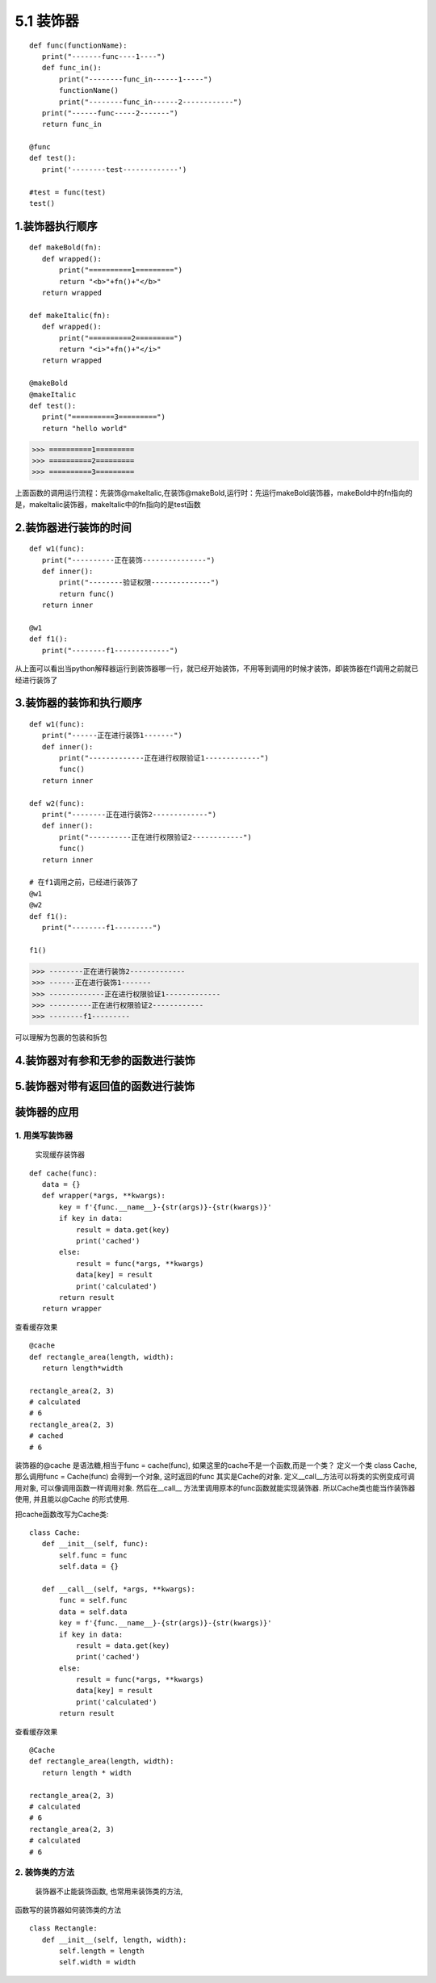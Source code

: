 ========================
5.1 装饰器
========================

::

 def func(functionName):
    print("-------func----1----")
    def func_in():
        print("--------func_in------1-----")
        functionName()
        print("--------func_in------2------------")
    print("------func-----2-------")
    return func_in

 @func
 def test():
    print('--------test-------------')

 #test = func(test)
 test()


1.装饰器执行顺序
=========================

::

 def makeBold(fn):
    def wrapped():
        print("==========1=========")
        return "<b>"+fn()+"</b>"
    return wrapped

 def makeItalic(fn):
    def wrapped():
        print("==========2=========")
        return "<i>"+fn()+"</i>"
    return wrapped

 @makeBold
 @makeItalic
 def test():
    print("==========3=========")
    return "hello world"


>>> ==========1=========
>>> ==========2=========
>>> ==========3=========
 
上面函数的调用运行流程：先装饰@makeItalic,在装饰@makeBold,运行时：先运行makeBold装饰器，makeBold中的fn指向的是，makeItalic装饰器，makeItalic中的fn指向的是test函数
 
2.装饰器进行装饰的时间
================================

::

 def w1(func):
    print("----------正在装饰---------------")
    def inner():
        print("--------验证权限--------------")
        return func()
    return inner

 @w1
 def f1():
    print("--------f1-------------")

从上面可以看出当python解释器运行到装饰器哪一行，就已经开始装饰，不用等到调用的时候才装饰，即装饰器在f1调用之前就已经进行装饰了

3.装饰器的装饰和执行顺序
==================================================

::

 def w1(func):
    print("------正在进行装饰1-------")
    def inner():
        print("-------------正在进行权限验证1-------------")
        func()
    return inner

 def w2(func):
    print("--------正在进行装饰2-------------")
    def inner():
        print("----------正在进行权限验证2------------")
        func()
    return inner
 
 # 在f1调用之前，已经进行装饰了
 @w1
 @w2
 def f1():
    print("--------f1---------")

 f1()

>>> --------正在进行装饰2-------------
>>> ------正在进行装饰1-------
>>> -------------正在进行权限验证1-------------
>>> ----------正在进行权限验证2------------
>>> --------f1---------

可以理解为包裹的包装和拆包

4.装饰器对有参和无参的函数进行装饰
==============================================================

|image1|
|image2|

5.装饰器对带有返回值的函数进行装饰
==========================================================================

|image3|





装饰器的应用
===========================


1. 用类写装饰器
:::::::::::::::::::::::::::::
   实现缓存装饰器

::

 def cache(func):
    data = {}
    def wrapper(*args, **kwargs):
        key = f'{func.__name__}-{str(args)}-{str(kwargs)}'
        if key in data:
            result = data.get(key)
            print('cached')
        else:
            result = func(*args, **kwargs)
            data[key] = result
            print('calculated')
        return result
    return wrapper

查看缓存效果

::

 @cache
 def rectangle_area(length, width):
    return length*width

 rectangle_area(2, 3)
 # calculated
 # 6
 rectangle_area(2, 3)
 # cached
 # 6

装饰器的@cache 是语法糖,相当于func = cache(func), 如果这里的cache不是一个函数,而是一个类？
定义一个类 class Cache, 那么调用func = Cache(func) 会得到一个对象, 这时返回的func 其实是Cache的对象. 定义__call__方法可以将类的实例变成可调用对象, 可以像调用函数一样调用对象. 然后在__call__ 方法里调用原本的func函数就能实现装饰器. 所以Cache类也能当作装饰器使用, 并且能以@Cache 的形式使用.

把cache函数改写为Cache类:

::

 class Cache:
    def __init__(self, func):
        self.func = func
        self.data = {}

    def __call__(self, *args, **kwargs):
        func = self.func
        data = self.data
        key = f'{func.__name__}-{str(args)}-{str(kwargs)}'
        if key in data:
            result = data.get(key)
            print('cached')
        else:
            result = func(*args, **kwargs)
            data[key] = result
            print('calculated')
        return result

查看缓存效果

::

 @Cache
 def rectangle_area(length, width):
    return length * width

 rectangle_area(2, 3)
 # calculated
 # 6
 rectangle_area(2, 3)
 # calculated
 # 6

2. 装饰类的方法
::::::::::::::::::::::::::::::::::::::::

   装饰器不止能装饰函数, 也常用来装饰类的方法, 

函数写的装饰器如何装饰类的方法

::

 class Rectangle:
    def __init__(self, length, width):
        self.length = length
        self.width = width

.. |image1| image:: ./image/20190217201444.png
.. |image2| image:: ./image/20190217202023.png
.. |image3| image:: ./image/20190217203157.png